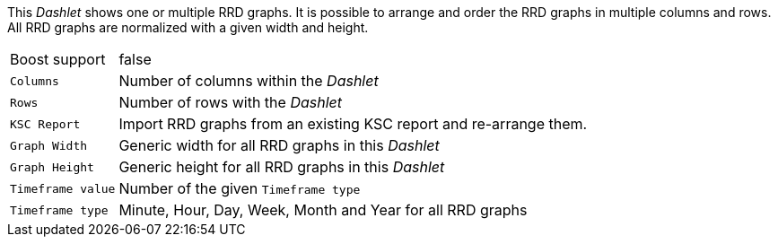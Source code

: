 
This _Dashlet_ shows one or multiple RRD graphs.
It is possible to arrange and order the RRD graphs in multiple columns and rows.
All RRD graphs are normalized with a given width and height.

[options="autowidth"]
|===
| Boost support     | false
| `Columns`         | Number of columns within the _Dashlet_
| `Rows`            | Number of rows with the _Dashlet_
| `KSC Report`      | Import RRD graphs from an existing KSC report and re-arrange them.
| `Graph Width`     | Generic width for all RRD graphs in this _Dashlet_
| `Graph Height`    | Generic height for all RRD graphs in this _Dashlet_
| `Timeframe value` | Number of the given `Timeframe type`
| `Timeframe type`  | Minute, Hour, Day, Week, Month and Year for all RRD graphs
|===
